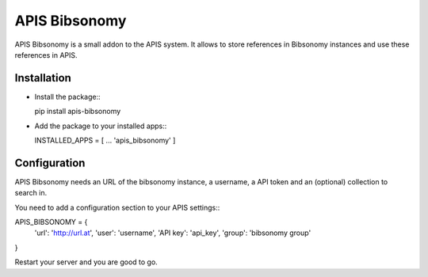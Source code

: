 APIS Bibsonomy
==============

APIS Bibsonomy is a small addon to the APIS system. It allows to store references in Bibsonomy instances and use these references in APIS.

Installation
------------

- Install the package:::

  pip install apis-bibsonomy

- Add the package to your installed apps:::

  INSTALLED_APPS = [
  ...
  'apis_bibsonomy'
  ]

Configuration
-------------

APIS Bibsonomy needs an URL of the bibsonomy instance, a username, a API token and an (optional) collection to search in.

You need to add a configuration section to your APIS settings:::

APIS_BIBSONOMY = {
   'url': 'http://url.at',
   'user': 'username',
   'API key': 'api_key',
   'group': 'bibsonomy group'
}

Restart your server and you are good to go.

